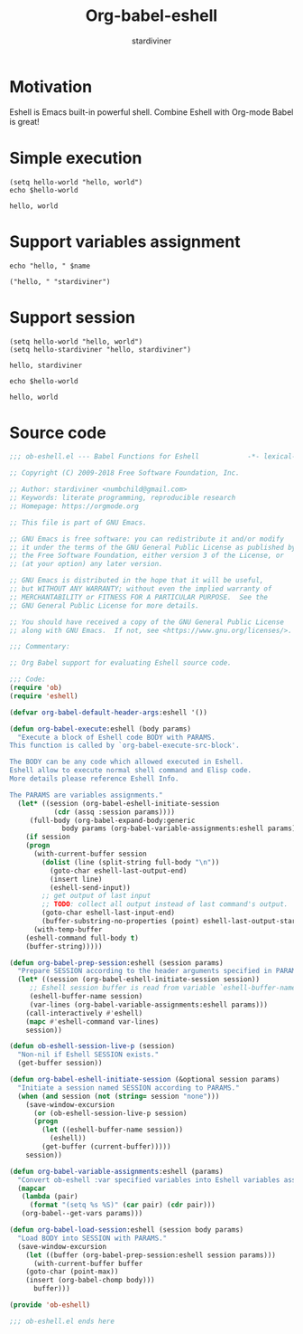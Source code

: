 #+OPTIONS:    H:3 num:nil toc:2 \n:nil ::t |:t ^:{} -:t f:t *:t tex:t d:(HIDE) tags:not-in-toc
#+STARTUP:    align fold nodlcheck hidestars oddeven lognotestate hideblocks
#+SEQ_TODO:   TODO(t) INPROGRESS(i) WAITING(w@) | DONE(d) CANCELED(c@)
#+TAGS:       Write(w) Update(u) Fix(f) Check(c) noexport(n)
#+TITLE:      Org-babel-eshell
#+AUTHOR:     stardiviner
#+EMAIL:      numbchild at gmail dot com
#+LANGUAGE:   en
#+HTML_HEAD:      <style type="text/css">#outline-container-introduction{ clear:both; }</style>
#+LINK_UP:    ../languages.html
#+LINK_HOME:  https://orgmode.org/worg/

* Motivation

Eshell is Emacs built-in powerful shell. Combine Eshell with Org-mode Babel is great!


* Simple execution

#+begin_src eshell
(setq hello-world "hello, world")
echo $hello-world
#+end_src

#+RESULTS[<2018-04-22 09:52:01> d1708dc4cf0532b5fb254837e3e313a76fe0f02c]:
: hello, world


* Support variables assignment

#+begin_src eshell :var name="stardiviner"
echo "hello, " $name
#+end_src

#+RESULTS[<2018-04-22 10:03:51> d49eeac7c268b4cc02d8670a54f6b34084359c9d]:
: ("hello, " "stardiviner")


* Support session

#+begin_src eshell :session *kk*
(setq hello-world "hello, world")
(setq hello-stardiviner "hello, stardiviner")
#+end_src

#+RESULTS[<2018-04-22 10:08:31> 5dd0a2ab05c6100510e599eb8cc321d952f7f0a4]:
: hello, stardiviner

#+begin_src eshell :session *kk*
echo $hello-world
#+end_src

#+RESULTS[<2018-04-22 10:13:18> 1bfdc81da0834b97295ddd7ed57fd78c9bb5c8f1]:
: hello, world


* Source code

#+begin_src emacs-lisp
;;; ob-eshell.el --- Babel Functions for Eshell            -*- lexical-binding: t; -*-

;; Copyright (C) 2009-2018 Free Software Foundation, Inc.

;; Author: stardiviner <numbchild@gmail.com>
;; Keywords: literate programming, reproducible research
;; Homepage: https://orgmode.org

;; This file is part of GNU Emacs.

;; GNU Emacs is free software: you can redistribute it and/or modify
;; it under the terms of the GNU General Public License as published by
;; the Free Software Foundation, either version 3 of the License, or
;; (at your option) any later version.

;; GNU Emacs is distributed in the hope that it will be useful,
;; but WITHOUT ANY WARRANTY; without even the implied warranty of
;; MERCHANTABILITY or FITNESS FOR A PARTICULAR PURPOSE.  See the
;; GNU General Public License for more details.

;; You should have received a copy of the GNU General Public License
;; along with GNU Emacs.  If not, see <https://www.gnu.org/licenses/>.

;;; Commentary:

;; Org Babel support for evaluating Eshell source code.

;;; Code:
(require 'ob)
(require 'eshell)

(defvar org-babel-default-header-args:eshell '())

(defun org-babel-execute:eshell (body params)
  "Execute a block of Eshell code BODY with PARAMS.
This function is called by `org-babel-execute-src-block'.

The BODY can be any code which allowed executed in Eshell.
Eshell allow to execute normal shell command and Elisp code.
More details please reference Eshell Info.

The PARAMS are variables assignments."
  (let* ((session (org-babel-eshell-initiate-session
		   (cdr (assq :session params))))
	 (full-body (org-babel-expand-body:generic
		     body params (org-babel-variable-assignments:eshell params))))
    (if session
	(progn
	  (with-current-buffer session
	    (dolist (line (split-string full-body "\n"))
	      (goto-char eshell-last-output-end)
	      (insert line)
	      (eshell-send-input))
	    ;; get output of last input
	    ;; TODO: collect all output instead of last command's output.
	    (goto-char eshell-last-input-end)
	    (buffer-substring-no-properties (point) eshell-last-output-start)))
      (with-temp-buffer
	(eshell-command full-body t)
	(buffer-string)))))

(defun org-babel-prep-session:eshell (session params)
  "Prepare SESSION according to the header arguments specified in PARAMS."
  (let* ((session (org-babel-eshell-initiate-session session))
	 ;; Eshell session buffer is read from variable `eshell-buffer-name'.
	 (eshell-buffer-name session)
	 (var-lines (org-babel-variable-assignments:eshell params)))
    (call-interactively #'eshell)
    (mapc #'eshell-command var-lines)
    session))

(defun ob-eshell-session-live-p (session)
  "Non-nil if Eshell SESSION exists."
  (get-buffer session))

(defun org-babel-eshell-initiate-session (&optional session params)
  "Initiate a session named SESSION according to PARAMS."
  (when (and session (not (string= session "none")))
    (save-window-excursion
      (or (ob-eshell-session-live-p session)
	  (progn
	    (let ((eshell-buffer-name session))
	      (eshell))
	    (get-buffer (current-buffer)))))
    session))

(defun org-babel-variable-assignments:eshell (params)
  "Convert ob-eshell :var specified variables into Eshell variables assignments."
  (mapcar
   (lambda (pair)
     (format "(setq %s %S)" (car pair) (cdr pair)))
   (org-babel--get-vars params)))

(defun org-babel-load-session:eshell (session body params)
  "Load BODY into SESSION with PARAMS."
  (save-window-excursion
    (let ((buffer (org-babel-prep-session:eshell session params)))
      (with-current-buffer buffer
	(goto-char (point-max))
	(insert (org-babel-chomp body)))
      buffer)))

(provide 'ob-eshell)

;;; ob-eshell.el ends here
#+end_src
